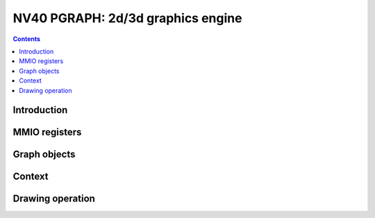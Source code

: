 .. _nv40-pgraph:

==================================
NV40 PGRAPH: 2d/3d graphics engine
==================================

.. contents::


Introduction
============

.. todo:: write me


MMIO registers
==============

.. space:: 8 nv40-pgraph 0x10000 2d/3d graphics engine

   .. todo:: write me


Graph objects
=============

.. todo:: write me


Context
=======

.. todo:: write me


Drawing operation
=================

.. todo:: write me
